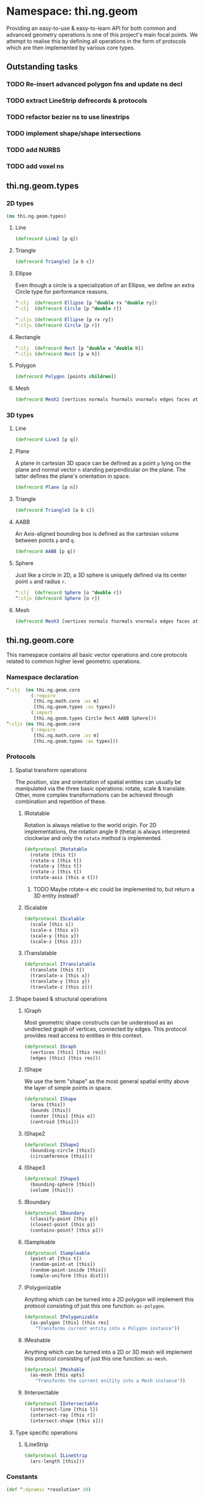 * Namespace: thi.ng.geom
  Providing an easy-to-use & easy-to-learn API for both common and
  advanced geometry operations is one of this project's main focal
  points. We attempt to realise this by defining all operations in
  the form of protocols which are then implemented by various core
  types.
** Outstanding tasks
*** TODO Re-insert advanced polygon fns and update ns decl
*** TODO extract LineStrip defrecords & protocols
*** TODO refactor bezier ns to use linestrips
*** TODO implement shape/shape intersections
*** TODO add NURBS
*** TODO add voxel ns
** thi.ng.geom.types
*** 2D types
#+BEGIN_SRC clojure :tangle babel/src-cljx/thi/ng/geom/types.cljx
  (ns thi.ng.geom.types)
#+END_SRC
**** Line
#+BEGIN_SRC clojure :tangle babel/src-cljx/thi/ng/geom/types.cljx
  (defrecord Line2 [p q])
#+END_SRC
**** Triangle
#+BEGIN_SRC clojure :tangle babel/src-cljx/thi/ng/geom/types.cljx
  (defrecord Triangle2 [a b c])
#+END_SRC
**** Ellipse
     Even though a circle is a specialization of an Ellipse, we define
     an extra Circle type for performance reasons.
#+BEGIN_SRC clojure :tangle babel/src-cljx/thi/ng/geom/types.cljx
  ^:clj  (defrecord Ellipse [p ^double rx ^double ry])
  ^:clj  (defrecord Circle [p ^double r])

  ^:cljs (defrecord Ellipse [p rx ry])
  ^:cljs (defrecord Circle [p r])
#+END_SRC
**** Rectangle
#+BEGIN_SRC clojure :tangle babel/src-cljx/thi/ng/geom/types.cljx
  ^:clj  (defrecord Rect [p ^double w ^double h])
  ^:cljs (defrecord Rect [p w h])
#+END_SRC
**** Polygon
#+BEGIN_SRC clojure :tangle babel/src-cljx/thi/ng/geom/types.cljx
  (defrecord Polygon [points children])
#+END_SRC
**** Mesh
#+BEGIN_SRC clojure :tangle babel/src-cljx/thi/ng/geom/types.cljx
  (defrecord Mesh2 [vertices normals fnormals vnormals edges faces attribs])
#+END_SRC
*** 3D types
**** Line
#+BEGIN_SRC clojure :tangle babel/src-cljx/thi/ng/geom/types.cljx
  (defrecord Line3 [p q])
#+END_SRC
**** Plane
      A plane in cartesian 3D space can be defined as a point =p=
      lying on the plane and normal vector =n= standing perpendicular
      on the plane. The latter defines the plane's orientation in space.
#+BEGIN_SRC clojure :tangle babel/src-cljx/thi/ng/geom/types.cljx
  (defrecord Plane [p n])
#+END_SRC
**** Triangle
#+BEGIN_SRC clojure :tangle babel/src-cljx/thi/ng/geom/types.cljx
  (defrecord Triangle3 [a b c])
#+END_SRC
**** AABB
      An Axis-aligned bounding box is defined as the cartesian volume
      between points =p= and =q=.
#+BEGIN_SRC clojure :tangle babel/src-cljx/thi/ng/geom/types.cljx
  (defrecord AABB [p q])
#+END_SRC
**** Sphere
      Just like a circle in 2D, a 3D sphere is uniquely defined via
      its center point =o= and radius =r=.
#+BEGIN_SRC clojure :tangle babel/src-cljx/thi/ng/geom/types.cljx
  ^:clj  (defrecord Sphere [o ^double r])
  ^:cljs (defrecord Sphere [o r])
#+END_SRC
**** Mesh
#+BEGIN_SRC clojure :tangle babel/src-cljx/thi/ng/geom/types.cljx
  (defrecord Mesh3 [vertices normals fnormals vnormals edges faces attribs])
#+END_SRC
** thi.ng.geom.core
   This namespace contains all basic vector operations and core
   protocols related to common higher level geometric operations.
*** Namespace declaration
#+BEGIN_SRC clojure :tangle babel/src-cljx/thi/ng/geom/core.cljx
  ^:clj  (ns thi.ng.geom.core
           (:require
            [thi.ng.math.core :as m]
            [thi.ng.geom.types :as types])
           (:import
            [thi.ng.geom.types Circle Rect AABB Sphere]))
  ^:cljs (ns thi.ng.geom.core
           (:require
            [thi.ng.math.core :as m]
            [thi.ng.geom.types :as types]))
#+END_SRC
*** Protocols
**** Spatial transform operations
     The position, size and orientation of spatial entities can
     usually be manipulated via the three basic operations: rotate,
     scale & translate. Other, more complex transformations can be
     achieved through combination and repetition of these.
***** IRotatable
       Rotation is always relative to the world origin. For 2D
       implementations, the rotation angle \theta (theta) is always
       interpreted clockwise and only the =rotate= method is
       implemented.
#+BEGIN_SRC clojure :tangle babel/src-cljx/thi/ng/geom/core.cljx
  (defprotocol IRotatable
    (rotate [this t])
    (rotate-x [this t])
    (rotate-y [this t])
    (rotate-z [this t])
    (rotate-axis [this a t]))
#+END_SRC
****** TODO Maybe rotate-x etc could be implemented to, but return a 3D entity instead?
***** IScalable
#+BEGIN_SRC clojure :tangle babel/src-cljx/thi/ng/geom/core.cljx
  (defprotocol IScalable
    (scale [this s])
    (scale-x [this x])
    (scale-y [this y])
    (scale-z [this z]))
#+END_SRC
***** ITranslatable
#+BEGIN_SRC clojure :tangle babel/src-cljx/thi/ng/geom/core.cljx
  (defprotocol ITranslatable
    (translate [this t])
    (translate-x [this x])
    (translate-y [this y])
    (translate-z [this z]))
#+END_SRC
**** Shape based & structural operations
***** IGraph
      Most geometric shape constructs can be understood as an
      undirected graph of vertices, connected by edges. This protocol
      provides read access to entities in this context.
#+BEGIN_SRC clojure :tangle babel/src-cljx/thi/ng/geom/core.cljx
  (defprotocol IGraph
    (vertices [this] [this res])
    (edges [this] [this res]))
#+END_SRC
***** IShape
      We use the term "shape" as the most general spatial entity
      above the layer of simple points in space.
#+BEGIN_SRC clojure :tangle babel/src-cljx/thi/ng/geom/core.cljx
  (defprotocol IShape
    (area [this])
    (bounds [this])
    (center [this] [this o])
    (centroid [this]))
#+END_SRC
***** IShape2
#+BEGIN_SRC clojure :tangle babel/src-cljx/thi/ng/geom/core.cljx
  (defprotocol IShape2
    (bounding-circle [this])
    (circumference [this]))
#+END_SRC
***** IShape3
#+BEGIN_SRC clojure :tangle babel/src-cljx/thi/ng/geom/core.cljx
  (defprotocol IShape3
    (bounding-sphere [this])
    (volume [this]))
#+END_SRC
***** IBoundary
#+BEGIN_SRC clojure :tangle babel/src-cljx/thi/ng/geom/core.cljx
  (defprotocol IBoundary
    (classify-point [this p])
    (closest-point [this p])
    (contains-point? [this p]))
#+END_SRC
***** ISampleable
#+BEGIN_SRC clojure :tangle babel/src-cljx/thi/ng/geom/core.cljx
  (defprotocol ISampleable
    (point-at [this t])
    (random-point-at [this])
    (random-point-inside [this])
    (sample-uniform [this dist]))
#+END_SRC
***** IPolygonizable
       Anything which can be turned into a 2D polygon will implement this
       protocol consisting of just this one function: =as-polygon=.
#+BEGIN_SRC clojure :tangle babel/src-cljx/thi/ng/geom/core.cljx
  (defprotocol IPolygonizable
    (as-polygon [this] [this res]
      "Transforms current entity into a Polygon instance"))
#+END_SRC
***** IMeshable
       Anything which can be turned into a 2D or 3D mesh will implement this
       protocol consisting of just this one function: =as-mesh=.
#+BEGIN_SRC clojure :tangle babel/src-cljx/thi/ng/geom/core.cljx
  (defprotocol IMeshable
    (as-mesh [this opts]
      "Transforms the current enitity into a Mesh instance"))
 #+END_SRC
***** IIntersectable
#+BEGIN_SRC clojure :tangle babel/src-cljx/thi/ng/geom/core.cljx
  (defprotocol IIntersectable
    (intersect-line [this l])
    (intersect-ray [this r])
    (intersect-shape [this s]))
#+END_SRC
**** Type specific operations
***** ILineStrip
#+BEGIN_SRC clojure :tangle babel/src-cljx/thi/ng/geom/core.cljx
  (defprotocol ILineStrip
    (arc-length [this]))
#+END_SRC
*** Constants
#+BEGIN_SRC clojure :tangle babel/src-cljx/thi/ng/geom/core.cljx
  (def ^:dynamic *resolution* 20)
#+END_SRC
*** Vector operations
**** Constructors
      The library supports 2D, 3D & 4D vectors and represents them as
      standard Clojure vector types. To simplify vector construction
      in some cases, factory functions are provided which coerce
      arguments into vectors with these rules:

      | Input         | Behavior                       | Examples call              | Example result  |
      |---------------+--------------------------------+----------------------------+-----------------|
      | Vector or Seq | select first =n= elements      | =(vec2 [1.0 2.0 3.0 4.0])= | =[1.0 2.0]=     |
      |               |                                | =(vec4 '(1.0 2.0)=         | =[1 2 0.0 1.0]= |
      | Map           | select values of =:x :y :z :w= | =(vec2 {:x 1.0 :y 2.0})=   | =[1.0 2.0]=     |
      |               |                                | =(vec3 {:x 1.0 :y 2.0})=   | =[1.0 2.0 0.0]= |
      | Single number | set all vector components      | =(vec3 1.0)=               | =[1.0 1.0 1.0]= |

#+BEGIN_SRC clojure :tangle babel/src-cljx/thi/ng/geom/core.cljx
  ^:clj  (defn type-error
           [t x] (throw (IllegalArgumentException. (str "can't create " t " from " x))))
  ^:cljs (defn type-error
           [t x] (throw (Error. (str "can't create " t " from " x))))

  (defn vec2
    ([] [0.0 0.0])
    ([x] (cond
          (sequential? x) (if (= 2 (count x))
                            (if (vector? x) x (vec x))
                            [(nth x 0 0.0) (nth x 1 0.0)])
          (number? x) [x x]
          (map? x) [(get x :x 0.0) (get x :y 0.0)]
          :default (type-error "vec2" x)))
    ([x y] [x y]))

  (defn vec3
    ([] [0.0 0.0 0.0])
    ([x] (cond
          (sequential? x) (if (= 3 (count x))
                            (if (vector? x) x (vec x))
                            [(nth x 0 0.0) (nth x 1 0.0) (nth x 2 0.0)])
          (number? x) [x x x]
          (map? x) [(get x :x 0.0) (get x :y 0.0) (get x :z 0.0)]
          :default (type-error "vec3" x)))
    ([x y] [x y 0.0])
    ([x y z] [x y z]))

  (defn vec4
    ([] [0.0 0.0 0.0 1.0])
    ([x] (cond
          (sequential? x)
          (if (= 4 (count x))
            (if (vector? x) x (vec x))
            [(nth x 0 0.0) (nth x 1 0.0) (nth x 2 0.0) (nth x 3 1.0)])
          (number? x) [x x x 1.0]
          (map? x) [(get x :x 0.0) (get x :y 0.0) (get x :z 0.0) (get x :w 1.0)]
          :default (type-error "vec4" x)))
    ([x y] [x y 0.0 1.0])
    ([x y z] [x y z 1.0])
    ([x y z w] [x y z w]))

  (defn vec2? [x] (and (sequential? x) (>= (count x) 2)))
  (defn vec3? [x] (and (sequential? x) (>= (count x) 3)))
  (defn vec4? [x] (and (sequential? x) (>= (count x) 4)))
#+END_SRC
**** Vector algebra
***** Operation builders
       Basic vector algebra operations like addition, subtraction
       (both a translation), scaling and others are implemented using
       shared higher order functions to generate their
       implementations. Each operation expects an existing vector as
       first argument, but accepts a flexible number of other
       arguments with the following behaviors. The table only shows
       the 2D case, but the behavior extends for 3D & 4D as well (with
       additional args).

       | 2nd arg       | 3rd arg       | remaining args | Behavior                           | Example call                             | Result    |
       |---------------+---------------+----------------+------------------------------------+------------------------------------------+-----------|
       | V / M / S     | n/a           | n/a            | argument cast using =vec2=         | =(add2 [1 2] [10 20])=                   | =[11 22]= |
       |               |               |                |                                    | =(add2 [1 2] '(10 20 30))=               | =[11 22]= |
       |               |               |                |                                    | =(add2 [1 2] {:x 10})=                   | =[11 2]=  |
       | N             | n/a           | n/a            | argument cast using =vec2=         | =(add2 [1 2] 10)=                        | =[11 12]= |
       | N             | N             | n/a            | arguments interpreted as XY coords | =(add2 [1 2] 10 20)=                     | =[11 22]= |
       | V / M / S     | V / M / S     | n/a            | each argument cast using =vec2=    | =(add2 [1 2] '(10 20) {:x 30 :y 40})=    | =[41 62]= |
       | V / M / S / N | V / M / S / N | V / M / S / N  | each argument cast using =vec2=    | =(add2 [1 2] 10 '(20 30) {:x 40 :y 50})= | =[71 92]= |

       *Table legend:* (N)mber, (M)ap, (S)eq, (V)ector

#+BEGIN_SRC clojure :tangle babel/src-cljx/thi/ng/geom/core.cljx
  (defn- vecop2
    [f]
    (fn
      ([v w]
         (let [w (vec2 w)]
           [(f (nth v 0) (w 0)) (f (nth v 1) (w 1))]))
      ([v x y]
         (if (number? x)
           [(f (nth v 0) x) (f (nth v 1) y)]
           (let [x (vec2 x) y (vec2 y)]
             [(f (f (nth v 0) (x 0)) (y 0))
              (f (f (nth v 1) (x 1)) (y 1))])))
      ([a b c & more]
         (vec2 (apply map f (map vec2 (concat [a b c] more)))))))

  (defn- vecop3
    [f]
    (fn
      ([v w]
         (let [w (vec3 w)]
           [(f (nth v 0) (w 0)) (f (nth v 1) (w 1)) (f (nth v 2) (w 2))]))
      ([v x y z]
         (if (number? x)
           [(f (nth v 0) x) (f (nth v 1) y) (f (nth v 2) z)]
           (let [x (vec3 x) y (vec3 y) z (vec3 z)]
             [(f (f (f (nth v 0) (x 0)) (y 0)) (z 0))
              (f (f (f (nth v 1) (x 1)) (y 1)) (z 1))
              (f (f (f (nth v 2) (x 2)) (y 2)) (z 2))])))
      ([a b c d & more]
         (vec3 (apply map f (map vec3 (concat [a b c d] more)))))))

  (defn- vecop4
    [f]
    (fn
      ([v w]
         (let [w (vec4 w)]
           [(f (nth v 0) (w 0)) (f (nth v 1) (w 1)) (f (nth v 2) (w 2)) (f (nth v 3) (w 3))]))
      ([v x y z w]
         (if (number? x)
           [(f (nth v 0) x) (f (nth v 1) y) (f (nth v 2) z) (f (nth v 3) w)]
           (let [x (vec4 x) y (vec4 y) z (vec4 z) w (vec4 w)]
             [(f (f (f (f (nth v 0) (x 0)) (y 0)) (z 0)) (w 0))
              (f (f (f (f (nth v 1) (x 1)) (y 1)) (z 1)) (w 1))
              (f (f (f (f (nth v 2) (x 2)) (y 2)) (z 2)) (w 2))
              (f (f (f (f (nth v 3) (x 3)) (y 3)) (z 3)) (w 3))])))
      ([a b c d e & more]
         (vec4 (apply map f (map vec4 (concat [a b c d e] more)))))))
#+END_SRC
***** Implementation
       With these function generators in place, we can implement
       various algebra operators like this:
#+BEGIN_SRC clojure :tangle babel/src-cljx/thi/ng/geom/core.cljx
  (def add2   (vecop2 +))
  (def sub2   (vecop2 -))
  (def scale2 (vecop2 *))

  (def add3   (vecop3 +))
  (def sub3   (vecop3 -))
  (def scale3 (vecop3 *))

  (def add4   (vecop4 +))
  (def sub4   (vecop4 -))
  (def scale4 (vecop4 *))

  (defn fma2 [a b c] (add2 (scale2 a b) c))
  (defn fma3 [a b c] (add3 (scale3 a b) c))
  (defn fma4 [a b c] (add4 (scale4 a b) c))
#+END_SRC
***** Absolute vectors & inversion
#+BEGIN_SRC clojure :tangle babel/src-cljx/thi/ng/geom/core.cljx
  (defn abs2 [[x y]] [(m/abs x) (m/abs y)])
  (defn abs3 [[x y z]] [(m/abs x) (m/abs y) (m/abs z)])
  (defn abs4 [[x y z w]] [(m/abs x) (m/abs y) (m/abs z) (m/abs w)])

  (defn invert2 [[x y]] [(- x) (- y)])
  (defn invert3 [[x y z]] [(- x) (- y) (- z)])
  (defn invert4 [[x y z w]] [(- x) (- y) (- z) (- w)])
#+END_SRC
***** Magnitude & distance calculations
      All of the following operations can operate both on arguments
      given as vector or individual vector coordinates.
#+BEGIN_SRC clojure :tangle babel/src-cljx/thi/ng/geom/core.cljx
  (defn mag2-squared
    ([[x y]] (+ (* x x) (* y y)))
    ([x y] (+ (* x x) (* y y))))

  (defn mag3-squared
    ([[x y z]] (+ (+ (* x x) (* y y)) (* z z)))
    ([x y z] (+ (+ (* x x) (* y y)) (* z z))))

  (defn mag4-squared
    ([[x y z w]] (+ (+ (+ (* x x) (* y y)) (* z z)) (* w w)))
    ([x y z w] (+ (+ (+ (* x x) (* y y)) (* z z)) (* w w))))

  (defn mag2
    ([v] (Math/sqrt (mag2-squared v)))
    ([x y] (Math/sqrt (mag2-squared x y))))

  (defn mag3
    ([v] (Math/sqrt (mag3-squared v)))
    ([x y z] (Math/sqrt (mag3-squared x y z))))

  (defn mag4
    ([v] (Math/sqrt (mag4-squared v)))
    ([x y z w] (Math/sqrt (mag4-squared x y z w))))

  (defn dist2
    ([p q] (mag2 (sub2 p q)))
    ([px py qx qy] (mag2 (- px qx) (- py qy))))

  (defn dist3
    ([p q] (mag3 (sub3 p q)))
    ([px py pz qx qy qz] (mag3 (- px qx) (- py qy) (- pz qz))))

  (defn dist4
    ([p q] (mag4 (sub4 p q)))
    ([px py pz pw qx qy qz qw] (mag4 (- px qx) (- py qy) (- pz qz) (- pw qw))))

  (defn dist2-squared
    ([p q] (mag2-squared (sub2 p q)))
    ([px py qx qy] (mag2-squared (- px qx) (- py qy))))

  (defn dist3-squared
    ([p q] (mag3-squared (sub3 p q)))
    ([px py pz qx qy qz] (mag3-squared (- px qx) (- py qy) (- pz qz))))

  (defn dist4-squared
    ([p q] (mag4-squared (sub4 p q)))
    ([px py pz pw qx qy qz qw] (mag4-squared (- px qx) (- py qy) (- pz qz) (- pw qw))))
#+END_SRC
***** Normalization & limitation
       All =normalize= functions take an optional argument to normalize
       a vector to a given length, rather than the default length of
       1.0. The =limit= functions constrain a vector to a given maximum
       length. The =min= / =max= functions constrain a vector on a
       component basis and are implemented using the HOF
       [[Operation builders][function builders]] defined earlier.

#+BEGIN_SRC clojure :tangle babel/src-cljx/thi/ng/geom/core.cljx
  (defn normalize2
    ([[x y :as p]]
       (let [m (mag2 p)]
         (if (pos? m) [(/ x m) (/ y m)] p)))
    ([[x y :as p] n]
       (let [m (mag2 p)]
         (if (pos? m) (let [m (/ n m)] [(* x m) (* y m)]) p))))

  (defn normalize3
    ([[x y z :as p]]
       (let [m (mag3 p)]
         (if (pos? m) [(/ x m) (/ y m) (/ z m)] p)))
    ([[x y z :as p] n]
       (let [m (mag3 p)]
         (if (pos? m) (let [m (/ n m)] [(* x m) (* y m) (* z m)]) p))))

  (defn normalize4
    ([[x y z w :as p]]
       (let [m (mag4 p)]
         (if (pos? m) [(/ x m) (/ y m) (/ z m) (/ w m)] p)))
    ([[x y z w :as p] n]
       (let [m (mag4 p)]
         (if (pos? m) (let [m (/ n m)] [(* x m) (* y m) (* z m) (* w m)]) p))))

  (defn limit2
    [v len]
    (if (> (mag2-squared v) (* len len)) (normalize2 v len) v))

  (defn limit3
    [v len]
    (if (> (mag3-squared v) (* len len)) (normalize3 v len) v))

  (defn limit4
    [v len]
    (if (> (mag4-squared v) (* len len)) (normalize4 v len) v))

  (def min2 (vecop2 min))
  (def max2 (vecop2 max))

  (def min3 (vecop3 min))
  (def max3 (vecop3 max))

  (def min4 (vecop4 min))
  (def max4 (vecop4 max))
#+END_SRC
***** Cross product & dot product
#+BEGIN_SRC clojure :tangle babel/src-cljx/thi/ng/geom/core.cljx
  (defn cross2
    [[px py] [qx qy]] (- (* px qy) (* py qx)))

  (defn cross3
    [[px py pz] [qx qy qz]]
    [(- (* py qz) (* qy pz)) (- (* pz qx) (* qz px)) (- (* px qy) (* qx py))])

  (defn dot2
    ([[px py] [qx qy]] (+ (* px qx) (* py qy)))
    ([px py qx qy] (+ (* px qx) (* py qy))))

  (defn dot3
    ([[px py pz] [qx qy qz]] (+ (+ (* px qx) (* py qy)) (* pz qz)))
    ([px py pz qx qy qz] (+ (+ (* px qx) (* py qy)) (* pz qz))))

  (defn dot4
    ([[px py pz pw] [qx qy qz qw]] (+ (+ (+ (* px qx) (* py qy)) (* pz qz)) (* pw qw)))
    ([px py pz pw qx qy qz qw] (+ (+ (+ (* px qx) (* py qy)) (* pz qz)) (* pw qw))))
#+END_SRC

***** Interpolation
#+BEGIN_SRC clojure :tangle babel/src-cljx/thi/ng/geom/core.cljx
  (defn mid2
    [[px py] [qx qy]] [(* 0.5 (+ px qx)) (* 0.5 (+ py qy))])

  (defn mid3
    [[px py pz] [qx qy qz]]
    [(* 0.5 (+ px qx)) (* 0.5 (+ py qy)) (* 0.5 (+ pz qz))])

  (defn mid4
    [[px py pz pw] [qx qy qz qw]]
    [(* 0.5 (+ px qx)) (* 0.5 (+ py qy)) (* 0.5 (+ pz qz)) (* 0.5 (+ pw qw))])

  (defn mix2
    ([[px py] [qx qy] t] [(m/mix px qx t) (m/mix py qy t)])
    ([px py qx qy t] [(m/mix px qx t) (m/mix py qy t)]))

  (defn mix3
    ([[px py pz] [qx qy qz] t]
       [(m/mix px qx t) (m/mix py qy t) (m/mix pz qz t)])
    ([px py pz qx qy qz t]
       [(m/mix px qx t) (m/mix py qy t) (m/mix pz qz t)]))

  (defn mix4
    ([[px py pz pw] [qx qy qz qw] t]
       [(m/mix px qx t) (m/mix py qy t) (m/mix pz qz t) (m/mix pw qw t)])
    ([px py pz pw qx qy qz qw t]
       [(m/mix px qx t) (m/mix py qy t) (m/mix pz qz t) (m/mix pw qw t)]))
#+END_SRC
***** Random vectors
#+BEGIN_SRC clojure :tangle babel/src-cljx/thi/ng/geom/core.cljx
  (defn randvec2
    ([] (normalize2 [(m/randnorm) (m/randnorm)]))
    ([n] (normalize2 [(m/randnorm) (m/randnorm)] n)))

  (defn randvec3
    ([] (normalize3 [(m/randnorm) (m/randnorm) (m/randnorm)]))
    ([n] (normalize3 [(m/randnorm) (m/randnorm) (m/randnorm)] n)))

  (defn randvec4
    ([] (normalize4 [(m/randnorm) (m/randnorm) (m/randnorm) (m/randnorm)]))
    ([n] (normalize4 [(m/randnorm) (m/randnorm) (m/randnorm) (m/randnorm)] n)))
#+END_SRC
***** Angles, heading, reflection
#+BEGIN_SRC clojure :tangle babel/src-cljx/thi/ng/geom/core.cljx
  (defn perpendicular2
    [[x y]] [(- y) x])

  (defn heading2
    [[x y]]
    (let [t (Math/atan2 y x)]
      (if (neg? t) (+ m/TWO_PI t) t)))

  (defn slope2
    [[x y]] (/ y x))

  (defn angle-between2
    [p q]
    (let [t (- (heading2 q) (heading2 p))]
      (if (neg? t) (+ m/TWO_PI t) t)))

  (defn reflect2
    [[x y :as v] [rx ry :as r]]
    (let [d (* (dot2 v r) 2.0)]
      [(- (* rx d) x) (- (* ry d) y)]))

  (defn reflect3
    [[x y z :as v] [rx ry rz :as r]]
    (let [d (* (dot3 v r) 2.0)]
      [(- (* rx d) x) (- (* ry d) y) (- (* rz d) z)]))
#+END_SRC
***** Rotation
#+BEGIN_SRC clojure :tangle babel/src-cljx/thi/ng/geom/core.cljx
  (defn rotate2
    [[x y] theta]
    (let [c (Math/cos theta) s (Math/sin theta)]
      [(- (* x c) (* y s)) (+ (* x s) (* y c))]))
#+END_SRC
***** Translation
#+BEGIN_SRC clojure :tangle babel/src-cljx/thi/ng/geom/core.cljx
  (defn translate2
    ([t points] (let [t (vec2 t)] (map #(add2 % t) points)))
    ([t p & more] (translate2 t (cons p more))))

  (defn translate3
    ([t points] (let [t (vec3 t)] (map #(add3 % t) points)))
    ([t p & more] (translate3 t (cons p more))))

  (defn translate4
    ([t points] (let [t (vec4 t)] (map #(add4 % t) points)))
    ([t p & more] (translate4 t (cons p more))))
#+END_SRC
***** Polar & spherical coordinates
#+BEGIN_SRC clojure :tangle babel/src-cljx/thi/ng/geom/core.cljx
  (defn polar2
    [v] [(mag2 v) (heading2 v)])

  (defn cartesian2
    [[r t]] [(* r (Math/cos t)) (* r (Math/sin t))])

  (defn cartesian3
    [[x y z]]
    (let [a (* x (Math/cos z))]
      [(* a (Math/cos y)) (* x (Math/sin z)) (* a (Math/sin y))]))

  (defn spherical3
    [[x y z]]
    (let [xx (if (m/delta= 0.0 (m/abs x))
               (if (< x 0.0) (- m/*eps*) m/*eps*) x)
          m (mag3 xx y z)
          yy (+ (Math/atan (/ z xx)) (if (< xx 0.0) m/PI 0))
          zz (Math/asin (/ y m))]
      [m yy zz]))
#+END_SRC
*** Shared functions
#+BEGIN_SRC clojure :tangle babel/src-cljx/thi/ng/geom/core.cljx
  (defn closest-point*
    [fdist lines q]
    (reduce (fn [a b]
              (if (< (fdist q a) (fdist q b)) a b))
            (map #(closest-point % q) lines)))

  (defn from-barycentric*
    [fctor fscale fadd points weights]
    (apply fadd (map (fn [p w] (fscale (fctor p) w)) points weights)))

  (defn bounding-rect*
    ([coll]
       (let [c (count coll)]
         (cond
          (> c 1) (let [p (apply min2 coll)
                        q (apply max2 coll)
                        [w h] (sub2 q p)]
                    (thi.ng.geom.types.Rect. p w h))
          (= c 1) (thi.ng.geom.types.Rect. (first coll) 0.0 0.0)
          :default nil)))
    ([p w h] (thi.ng.geom.types.Rect. p w h)))

  (defn bounding-box*
    ([coll]
       (let [cnt (count coll)]
         (cond
          (> cnt 1) (let [p (apply min3 coll)
                          q (apply max3 coll)]
                      (thi.ng.geom.types.AABB. p q))
          (= cnt 1) (thi.ng.geom.types.AABB. (first coll) [0.0 0.0 0.0])
          :default nil)))
    ([p q] (thi.ng.geom.types.AABB. p (sub3 q p))))

  (defn max-dist
    [sub mag c points]
    (->> points
         (map #(mag (sub c %)))
         (reduce max)
         (Math/sqrt)))

  (defn bounding-circle*
    [c r-or-points]
    (thi.ng.geom.types.Circle.
     c (if (coll? r-or-points)
         (max-dist sub2 mag2-squared c r-or-points)
         r-or-points)))

  (defn bounding-sphere*
    [c r-or-points]
    (thi.ng.geom.types.Sphere.
     c (if (coll? r-or-points)
         (max-dist sub3 mag3-squared c r-or-points)
         r-or-points)))
#+END_SRC
** thi.ng.geom.bezier
*** Namespace declaration
#+BEGIN_SRC clojure :tangle babel/src-cljx/thi/ng/geom/bezier.cljx
  (ns thi.ng.geom.bezier
    (:require
     [thi.ng.data.core :as d]
     [thi.ng.math.core :as m]
     [thi.ng.geom.core :as g]))
#+END_SRC
*** The Bernstein polynomial
#+BEGIN_SRC clojure :tangle babel/src-cljx/thi/ng/geom/bezier.cljx
(defn bernstein
  [t]
  (let [it (- 1.0 t) it2 (* it it) t2 (* t t)]
    [(* it it2) (* 3 (* t it2)) (* 3 (* it t2)) (* t t2)]))
#+END_SRC
*** Interpolation & curve samplings
     Applied to calculate a single point on a bezier patch, sample a patch
     at a fixed resolution and sample a continous curve from a seq of
     control points... =interpolate*= and =as-linestrip*= are
     implemented as HOF to support both 2D/3D cases. Further below
     we'll provide pre-configured implementations for each.
#+BEGIN_SRC clojure :tangle babel/src-cljx/thi/ng/geom/bezier.cljx
  (defn interpolate*
    [afn sfn]
    (fn [[a b c d] t]
      (let [[ta tb tc td] (bernstein t)]
        (-> a
            (sfn ta)
            (afn (sfn b tb))
            (afn (sfn c tc))
            (afn (sfn d td))))))

  (defn sample-segment
    [interpolate seg res]
    (for [t (range 0.0 1.0 (/ 1.0 res))]
      (interpolate seg t)))

  (defn as-linestrip*
    [interpolate]
    (fn [res include-last? points]
      (let [ls (->> points
                    (d/successive-nth 4)
                    (take-nth 3)
                    (mapcat #(sample-segment interpolate % res)))]
        (if include-last?
          (concat ls [(last points)])
          ls))))
#+END_SRC
*** Automatic curve generation
     The following two functions allow us to compute a bezier curve
     which passes through all given points and automatically computes
     the required control points.
#+BEGIN_SRC clojure :tangle babel/src-cljx/thi/ng/geom/bezier.cljx
(defn find-cpoints*
  [make-vec sub scale fma]
  (fn [tight points]
    (let [np (count points)
          invt (/ 1.0 tight)
          points (vec points)
          c1 (scale (sub (get points 2) (first points)) tight)
          [bi coeff] (reduce
                      (fn [[bi coeff] i]
                        (let [b (/ -1.0 (+ invt (peek bi)))
                              c (peek coeff)
                              p (get points (dec i))
                              q (get points (inc i))]
                          [(conj bi b)
                           (conj coeff (scale (sub q p c) (- b)))]))
                      [[0 (- tight)] [(make-vec) c1]]
                      (range 2 (dec np)))]
      (reduce
       (fn [delta i]
         (assoc delta i (fma (delta (inc i)) (bi i) (coeff i))))
       (vec (repeatedly np make-vec))
       (range (- np 2) 0 -1)))))

(defn auto-spline*
  [find-cpoints add sub]
  (fn [tight points]
    (concat
     (->> points
          (find-cpoints tight)
          (d/successive-nth 2)
          (interleave (d/successive-nth 2 points))
          (partition 2)
          (mapcat (fn [[[p q] [dp dq]]] [p (add p dp) (sub q dq)])))
     [(last points)])))
#+END_SRC
*** Concrete implementations for 2D/3D...
#+BEGIN_SRC clojure :tangle babel/src-cljx/thi/ng/geom/bezier.cljx
(def interpolate2 (interpolate* g/add2 g/scale2))
(def interpolate3 (interpolate* g/add3 g/scale3))

(def as-linestrip2 (as-linestrip* interpolate2))
(def as-linestrip3 (as-linestrip* interpolate3))

(def find-cpoints2 (find-cpoints* g/vec2 g/sub2 g/scale2 g/fma2))
(def find-cpoints3 (find-cpoints* g/vec3 g/sub3 g/scale3 g/fma3))

(def auto-spline2 (auto-spline* find-cpoints2 g/add2 g/sub2))
(def auto-spline3 (auto-spline* find-cpoints3 g/add3 g/sub3))
#+END_SRC
** thi.ng.geom.circle
*** Namespace declaration
#+BEGIN_SRC clojure :tangle babel/src-cljx/thi/ng/geom/circle.cljx
  ^:clj  (ns thi.ng.geom.circle
           (:require
            [thi.ng.data.core :as d]
            [thi.ng.math.core :as m :refer [PI TWO_PI *eps*]]
            [thi.ng.geom.core :as g :refer [*resolution*]]
            [thi.ng.geom.types :as types])
           (:import
            [thi.ng.geom.types Circle Line2 Polygon]))
  ^:cljs (ns thi.ng.geom.circle
           (:require
            [thi.ng.data.core :as d]
            [thi.ng.math.core :as m :refer [PI TWO_PI *eps*]]
            [thi.ng.geom.core :as g :refer [*resolution*]]
            [thi.ng.geom.types :as types]))
#+END_SRC
*** Constructor
#+BEGIN_SRC clojure :tangle babel/src-cljx/thi/ng/geom/circle.cljx
(defn circle
  ([] (thi.ng.geom.types.Circle. [0.0 0.0] 1.0))
  ([r] (thi.ng.geom.types.Circle. [0.0 0.0] r))
  ([p r] (thi.ng.geom.types.Circle. (g/vec2 p) r))
  ([x y r] (thi.ng.geom.types.Circle. (g/vec2 x y) r)))
#+END_SRC
*** Protocol implementations
#+BEGIN_SRC clojure :tangle babel/src-cljx/thi/ng/geom/circle.cljx
  (extend-type thi.ng.geom.types.Circle
#+END_SRC
**** IGraph
#+BEGIN_SRC clojure :tangle babel/src-cljx/thi/ng/geom/circle.cljx
  g/IGraph
  (vertices
   ([this] (g/vertices this *resolution*))
   ([this res]
      (map #(g/point-at this %) (range 0.0 1.0 (/ 1.0 res)))))
  (edges
   ([this] (g/edges this *resolution*))
   ([this res]
      (let [verts (g/vertices this res)]
        (map (fn [[p q]] (thi.ng.geom.types.Line2. p q))
             (d/successive-nth 2 (concat verts [(first verts)]))))))
#+END_SRC
**** IShape
#+BEGIN_SRC clojure :tangle babel/src-cljx/thi/ng/geom/circle.cljx
  g/IShape
  (area [{r :r}] (* (* PI r) r))
  (bounds
   [{p :p r :r}]
   (let [d (* 2 r)] (g/bounding-rect* (g/sub2 p [r r]) d d)))
  (center
   ([this] (thi.ng.geom.types.Circle. [0.0 0.0] (:r this)))
   ([this o] (thi.ng.geom.types.Circle. o (:r this))))
  (centroid [this] (:p this))
#+END_SRC
**** IShape2
#+BEGIN_SRC clojure :tangle babel/src-cljx/thi/ng/geom/circle.cljx
    g/IShape2
    (bounding-circle [this] this)
    (circumference [this] (* TWO_PI (:r this)))
#+END_SRC
**** IBoundary
#+BEGIN_SRC clojure :tangle babel/src-cljx/thi/ng/geom/circle.cljx
  g/IBoundary
  (classify-point
   [this q]
   (m/signum (- (:r this) (g/dist2 (:p this) q)) *eps*))
  (closest-point
   [{p :p r :r} q]
   (g/add2 p (g/normalize2 (g/sub2 q p) r)))
  (contains-point?
   [{p :p r :r} q]
   (<= (g/mag2-squared (g/sub2 p q)) (* r r)))
#+END_SRC
**** ISampleable
#+BEGIN_SRC clojure :tangle babel/src-cljx/thi/ng/geom/circle.cljx
  g/ISampleable
  (point-at
   [this t]
   (g/add2 (:p this) (g/cartesian2 [(:r this) (* t TWO_PI)])))
  (random-point-at
   [this] (g/point-at this (m/random)))
  (random-point-inside
   [this]
   (g/add2 (:p this) (g/scale2 (g/randvec2) (m/random (:r this)))))
  (sample-uniform [this dist]) ;; TODO
#+END_SRC
**** IPolygonizable
#+BEGIN_SRC clojure :tangle babel/src-cljx/thi/ng/geom/circle.cljx
  g/IPolygonizable
  (as-polygon
   ([this] (g/as-polygon this *resolution*))
   ([this res] (thi.ng.geom.types.Polygon. (vec (g/vertices this res)) [])))
#+END_SRC
**** End of implementations
#+BEGIN_SRC clojure :tangle babel/src-cljx/thi/ng/geom/circle.cljx
  )
#+END_SRC
*** Type specific functions
#+BEGIN_SRC clojure :tangle babel/src-cljx/thi/ng/geom/circle.cljx
  (defn intersect-circle
    [{p :p r1 :r} {q :p r2 :r}]
    (let [delta (g/sub2 q p)
          d (g/mag2 delta)]
      (if (and (<= d (+ r1 r2)) (>= d (m/abs (- r1 r2))))
        (let [a (/ (+ (- (* r1 r1) (* r2 r2)) (* d d)) (* 2 d))
              invd (/ 1.0 d)
              p (g/add2 p (g/scale2 delta (* a invd)))
              h (Math/sqrt (- (* r1 r1) (* a a)))
              perp (g/scale2 (g/perpendicular2 delta) (* h invd))]
          [(g/add2 p perp) (g/sub2 p perp)]))))

  (defn tangent-points
    [{p :p :as c} q]
    (let [m (g/mid2 p q)]
      (intersect-circle c (circle m (g/dist2 m p)))))
#+END_SRC
** thi.ng.geom.line
*** Namespace declaration
#+BEGIN_SRC clojure :tangle babel/src-cljx/thi/ng/geom/line.cljx
  ^:clj  (ns thi.ng.geom.line
           (:require
            [thi.ng.data.core :as d]
            [thi.ng.math.core :as m :refer [*eps*]]
            [thi.ng.geom.core :as g]
            [thi.ng.geom.types :as types])
           (:import
            [thi.ng.geom.types Circle Line2 Line3 Polygon]))
  ^:cljs (ns thi.ng.geom.line
           (:require
            [thi.ng.data.core :as d]
            [thi.ng.math.core :as m :refer [*eps*]]
            [thi.ng.geom.core :as g]
            [thi.ng.geom.types :as types]))
#+END_SRC
*** Constructors
#+BEGIN_SRC clojure :tangle babel/src-cljx/thi/ng/geom/line.cljx
  (defn line2
    ([p q] (thi.ng.geom.types.Line2. (g/vec2 p) (g/vec2 q)))
    ([px py qx qy] (thi.ng.geom.types.Line2. (g/vec2 px py) (g/vec2 qx qy))))

  (defn line3
    ([p q] (thi.ng.geom.types.Line3. (g/vec3 p) (g/vec3 q)))
    ([px py qx qy] (thi.ng.geom.types.Line3. (g/vec3 px py) (g/vec3 qx qy)))
    ([px py pz qx qy qz] (thi.ng.geom.types.Line3. (g/vec3 px py pz) (g/vec3 qx qy qz))))
#+END_SRC
*** Shared helper functions
    This function is going to be used for both 2D/3D implementations:
#+BEGIN_SRC clojure :tangle babel/src-cljx/thi/ng/geom/line.cljx
  (defn closest-point-coeff
    [fsub fdot fmag p a b]
    (let [d (fsub b a)] (/ (fdot (fsub p a) d) (fmag d))))

  (defn as-linestrip
    [mix a b res include-b?]
    (let [ls (for [t (range 0 1.0 (/ 1.0 res))] (mix a b t))]
      (if include-b? (concat ls [b]) ls)))

  (defn arc-length
    [mag points]
    (->> points
         (d/successive-nth 2)
         (map #(mag (% 0) (% 1)))
         (reductions + 0)
         (vec)))

  (defn sample-uniform*
    [mix mag step include-last? points]
    (let [idx (arc-length mag points)
          total (peek idx)
          delta (/ step total)
          samples (loop [t 0.0 i 1 acc []]
                    (if (< t 1.0)
                      (let [ct (* t total)
                            i (loop [i i] (if (>= ct (idx i)) (recur (inc i)) i))
                            p (nth points (dec i))
                            q (nth points i)
                            pi (idx (dec i))
                            frac (/ (- ct pi) (- (idx i) pi))]
                        (recur (+ t delta) i (conj acc (mix p q frac))))
                      acc))]
      (if include-last?
        (conj samples (last points))
        samples)))
#+END_SRC
*** Line2
**** Protocol implementations
#+BEGIN_SRC clojure :tangle babel/src-cljx/thi/ng/geom/line.cljx
  (extend-type thi.ng.geom.types.Line2
#+END_SRC
***** IGraph
#+BEGIN_SRC clojure :tangle babel/src-cljx/thi/ng/geom/line.cljx
  g/IGraph
  (vertices [this] [(:p this) (:q this)])
  (edges [this] [this])
#+END_SRC
***** IShape
#+BEGIN_SRC clojure :tangle babel/src-cljx/thi/ng/geom/line.cljx
  g/IShape
  (area [this] 0)
  (bounds
   [this] (g/bounding-rect* [(:p this) (:q this)]))
  (center
   ([{p :p q :q}]
      (let [c (g/mid2 p q)] (thi.ng.geom.types.Line2. (g/sub2 p c) (g/sub2 q c))))
   ([{p :p q :q} o]
      (let [c (g/sub2 o (g/mid2 p q))] (thi.ng.geom.types.Line2. (g/add2 p c) (g/add2 q c)))))
  (centroid
   [this] (g/mid2 (:p this) (:q this)))
#+END_SRC
***** IShape2
#+BEGIN_SRC clojure :tangle babel/src-cljx/thi/ng/geom/line.cljx
  g/IShape2
  (bounding-circle
   [{p :p q :q}]
   (g/bounding-circle* (g/mid2 p q) (* 0.5 (g/dist2 p q))))
  (circumference
   [this] (* 2 (g/dist2 (:p this) (:q this))))
#+END_SRC
***** IBoundary
#+BEGIN_SRC clojure :tangle babel/src-cljx/thi/ng/geom/line.cljx
  g/IBoundary
  (classify-point
   [{p :p q :q} v]
   ;; TODO use -> macro
   (m/signum (g/dot2 (g/sub2 v p) (g/perpendicular2 (g/sub2 q p))) *eps*))
  (closest-point
   [{p :p q :q} a]
   (let [t (closest-point-coeff g/sub2 g/dot2 g/mag2-squared a p q)]
     (cond
      (<= t 0.0) p
      (> t 1.0) q
      :default (g/mix2 p q t))))
  (contains-point?
   [this p] (= (g/closest-point this p) p))
#+END_SRC
***** ISampleable
#+BEGIN_SRC clojure :tangle babel/src-cljx/thi/ng/geom/line.cljx
  g/ISampleable
  (point-at
   [this t] (g/mix2 (:p this) (:q this) t))
  (random-point-at
   [this] (g/mix2 (:p this) (:q this) (m/random)))
  (random-point-inside
   [this] (g/mix2 (:p this) (:q this) (m/random)))
  (sample-uniform
   [this dist] nil) ;; TODO
#+END_SRC
***** IIntersectable
#+BEGIN_SRC clojure :tangle babel/src-cljx/thi/ng/geom/line.cljx
  g/IIntersectable
  (intersect-line
   [{[px1 py1 :as p] :p [qx1 qy1 :as q] :q :as this}
    {[px2 py2 :as lp] :p [qx2 qy2 :as lq] :q}]
   (let [denom (- (* (- qy2 py2) (- qx1 px1)) (* (- qx2 px2) (- qy1 py1)))
         na (- (* (- qx2 px2) (- py1 py2)) (* (- qy2 py2) (- px1 px2)))
         nb (- (* (- qx1 px1) (- py1 py2)) (* (- qy1 py1) (- px1 px2)))]
     (if-not (zero? denom)
       (let [ua (/ na denom) ub (/ nb denom) ipos (g/mix2 p q ua)]
         (if (and (>= ua 0.0) (<= ua 1.0) (>= ub 0.0) (<= ub 1.0))
           {:type :intersect :p ipos :ua ua :ub ub}
           {:type :intersect-outside :p ipos :ua ua :ub ub}))
       (if (and (zero? na) (zero? nb))
         (let [ip (g/closest-point this lp)
               iq (g/closest-point this lq)]
           (if (or (m/delta= ip lp) (m/delta= iq lq))
             {:type :coincident :p ip :q iq}
             {:type :coincident-no-intersect :p ip :q iq}))
         {:type :parallel}))))
#+END_SRC
***** End of implementations
#+BEGIN_SRC clojure :tangle babel/src-cljx/thi/ng/geom/line.cljx
  )
#+END_SRC
*** Line3
**** Protocol implementations
#+BEGIN_SRC clojure :tangle babel/src-cljx/thi/ng/geom/line.cljx
  (extend-type thi.ng.geom.types.Line3
#+END_SRC
***** IGraph
#+BEGIN_SRC clojure :tangle babel/src-cljx/thi/ng/geom/line.cljx
  g/IGraph
  (vertices [this] [(:p this) (:q this)])
  (edges [this] [this])
#+END_SRC
***** IShape
#+BEGIN_SRC clojure :tangle babel/src-cljx/thi/ng/geom/line.cljx
  g/IShape
  (bounds
   [this] (thi.ng.geom.types.AABB. (:p this) (:q this)))
  (center
   ([{p :p q :q}]
      (let [c (g/mid3 p q)] (thi.ng.geom.types.Line3. (g/sub3 p c) (g/sub3 q c))))
   ([{p :p q :q} o]
      (let [c (g/sub3 o (g/mid3 p q))]
        (thi.ng.geom.types.Line3. (g/add3 p c) (g/add3 q c)))))
  (centroid
   [this] (g/mid3 (:p this) (:q this)))
#+END_SRC
***** IShape3
#+BEGIN_SRC clojure :tangle babel/src-cljx/thi/ng/geom/line.cljx
  g/IShape3
  (bounding-sphere
   [{p :p q :q}]
   (g/bounding-sphere* (g/mid3 p q) (* 0.5 (g/dist3 p q))))
  (volume [this] 0.0)
#+END_SRC
***** IBoundary
#+BEGIN_SRC clojure :tangle babel/src-cljx/thi/ng/geom/line.cljx
  g/IBoundary
  (classify-point
   [{p :p q :q} p] nil) ; TODO
  (closest-point
   [{p :p q :q} a]
   (let [t (closest-point-coeff g/sub3 g/dot3 g/mag3-squared a p q)]
     (cond
      (<= t 0.0) p
      (>= t 1.0) q
      :default (g/mix3 p q t))))
  (contains-point?
   [{p :p q :q} p] nil) ; TODO
#+END_SRC
***** ISampleable
#+BEGIN_SRC clojure :tangle babel/src-cljx/thi/ng/geom/line.cljx
  g/ISampleable
  (point-at
   [this t] (g/mix3 (:p this) (:q this) t))
  (random-point-at
   [this] (g/mix3 (:p this) (:q this) (m/random)))
  (random-point-inside
   [this] (g/mix3 (:p this) (:q this) (m/random)))
#+END_SRC
***** TODO IIntersectable
#+BEGIN_SRC clojure :tangle babel/src-cljx/thi/ng/geom/line.cljx

#+END_SRC
***** End of implementations
#+BEGIN_SRC clojure :tangle babel/src-cljx/thi/ng/geom/line.cljx
  )
#+END_SRC
** thi.ng.geom.rect
*** Namespace declaration
#+BEGIN_SRC clojure :tangle babel/src-cljx/thi/ng/geom/rect.cljx
  ^:clj  (ns thi.ng.geom.rect
           (:require
            [thi.ng.math.core :as m]
            [thi.ng.geom.core :as g]
            [thi.ng.geom.types :as types])
           (:import
            [thi.ng.geom.types Circle Line2 Polygon]))
  ^:cljs (ns thi.ng.geom.rect
           (:require
            [thi.ng.math.core :as m]
            [thi.ng.geom.core :as g]
            [thi.ng.geom.types :as types]))
#+END_SRC
*** Constructor
#+BEGIN_SRC clojure :tangle babel/src-cljx/thi/ng/geom/rect.cljx
  (defn rect
    ([] (thi.ng.geom.types.Rect. [0.0 0.0] 1.0 1.0))
    ([w] (thi.ng.geom.types.Rect. [0.0 0.0] w w))
    ([p q]
       (if (vector? p)
         (if (vector? q)
           (let [p (g/vec2 p) q (g/vec2 q)
                 [p q] [(g/min2 p q) (g/max2 p q)]
                 [w h] (g/sub2 q p)]
             (thi.ng.geom.types.Rect. p w h))
           (thi.ng.geom.types.Rect. (g/vec2 p) q q))
         (thi.ng.geom.types.Rect. [0.0 0.0] p q)))
    ([x y w]
       (if (number? x)
         (thi.ng.geom.types.Rect. (g/vec2 x y) w w)
         (thi.ng.geom.types.Rect. (g/vec2 x) y w)))
    ([x y w h] (thi.ng.geom.types.Rect. (g/vec2 x y) w h)))
#+END_SRC
*** Type specific functions
#+BEGIN_SRC clojure :tangle babel/src-cljx/thi/ng/geom/rect.cljx
  (defn union
    [{:keys[p w h]} {q :p qw :w qh :h}]
    (let [[x1 y1] (g/min2 p q)
          x2 (max (+ (p 0) w) (+ (q 0) qw))
          y2 (max (+ (p 1) h) (+ (q 1) qh))
          w (- x2 x1)
          h (- y2 y1)]
      (thi.ng.geom.types.Rect. [x1 y1] w h)))

  (defn map-uv
    [{:keys[p w h]} [qx qy]]
    [(/ (- qx (p 0)) w) (/ (- qy (p 1)) h)])

  (defn unmap-uv
    [{:keys[p w h]} [qx qy]]
    [(+ (* qx w) (p 0)) (+ (* qy h) (p 1))])

  (defn left [r] ((:p r) 0))
  (defn right [r] (+ ((:p r) 0) (:w r)))
  (defn top [r] ((:p r) 1))
  (defn bottom [r] (+ ((:p r) 1) (:h r)))
  (defn bottom-right [r] (g/add2 (:p r) [(:w r) (:h r)]))

  (defn rects-intersect?
    [{[px py] :p w :w h :h} {[qx qy] :p w2 :w h2 :h}]
    (not (or (> px (+ qx w2)) (> qx (+ px w)) (> py (+ qy h2)) (> qy (+ py h)))))

  (defn intersect-circle
    [{w :w h :h :as r} {c :p radius :r}]
    (let [p (g/centroid r)
          [dx dy :as d] (g/abs2 (g/sub2 c p))
          w (* w 0.5) h (* h 0.5)]
      (if (and (<= dx (+ w radius))
               (<= dy (+ h radius)))
        (if (or (<= dx w) (<= dy h))
          true
          (<= (g/mag2-squared (g/sub2 d [w h])) (* radius radius)))
        false)))
#+END_SRC
*** Protocol implementations
#+BEGIN_SRC clojure :tangle babel/src-cljx/thi/ng/geom/rect.cljx
  (extend-type thi.ng.geom.types.Rect
#+END_SRC
**** IGraph
#+BEGIN_SRC clojure :tangle babel/src-cljx/thi/ng/geom/rect.cljx
  g/IGraph
  (vertices
   [{[x y :as p] :p w :w h :h}]
   (let [r (+ x w) b (+ y h)] [p [r y] [r b] [x b]]))
  (edges
   [{[x y :as p] :p w :w h :h}]
   (let [r (+ x w) b (+ y h)]
     [(thi.ng.geom.types.Line2. p [r y]) (thi.ng.geom.types.Line2. [r y] [r b])
      (thi.ng.geom.types.Line2. [r b] [x b]) (thi.ng.geom.types.Line2. [x b] p)]))
#+END_SRC
**** IShape
#+BEGIN_SRC clojure :tangle babel/src-cljx/thi/ng/geom/rect.cljx
  g/IShape
  (area
   [this] (* (:w this) (:h this)))
  (bounds[this] this)
  (center
   ([{w :w h :h}]
      (let [w2 (* w 0.5) h2 (* h 0.5)]
        (thi.ng.geom.types.Rect. [(- w2) (- h2)] w h)))
   ([{w :w h :h} o]
      (let [t [(* w 0.5) (* h 0.5)]]
        (thi.ng.geom.types.Rect. (g/sub2 o t) w h))))
  (centroid
   [{p :p :as this}] (g/mid2 p (g/add2 p [(:w this) (:h this)])))
#+END_SRC
**** IShape2
#+BEGIN_SRC clojure :tangle babel/src-cljx/thi/ng/geom/rect.cljx
  g/IShape2
  (bounding-circle
   [this]
   (let [c (g/centroid this)]
     (g/bounding-circle* c (g/dist2 c (:p this)))))
  (circumference
   [this] (* 2 (+ (:w this) (:h this))))
#+END_SRC
**** IBoundary
#+BEGIN_SRC clojure :tangle babel/src-cljx/thi/ng/geom/rect.cljx
  g/IBoundary
  (classify-point
   [this q]
   (reduce min (map #(g/classify-point % q) (g/edges this))))
  (closest-point
   [this q]
   (g/closest-point* g/dist2-squared (g/edges this) q))
  (contains-point?
   [{[px py] :p w :w h :h} [x y]]
   (and (m/in-range? 0.0 w (- x px)) (m/in-range? 0.0 h (- y py))))
#+END_SRC
**** ISampleable
#+BEGIN_SRC clojure :tangle babel/src-cljx/thi/ng/geom/rect.cljx
  g/ISampleable
  (point-at [this t] nil) ; TODO
  (random-point-at
   [this] (g/point-at this (m/random)))
  (random-point-inside
   [this] (g/add2 (:p this) [(m/random (:w this)) (m/random (:h this))]))
#+END_SRC
**** IPolygonizable
#+BEGIN_SRC clojure :tangle babel/src-cljx/thi/ng/geom/rect.cljx
  g/IPolygonizable
  (as-polygon
   [this] (thi.ng.geom.types.Polygon. (g/vertices this) []))
#+END_SRC
**** End of implementations
#+BEGIN_SRC clojure :tangle babel/src-cljx/thi/ng/geom/rect.cljx
  )
#+END_SRC
** thi.ng.geom.polygon
*** Namespace declaration
#+BEGIN_SRC clojure :tangle babel/src-cljx/thi/ng/geom/polygon.cljx
  ^:clj  (ns thi.ng.geom.polygon
           (:require
            [thi.ng.data.core :as d]
            [thi.ng.math.core :as m :refer [PI HALF_PI *eps*]]
            [thi.ng.geom.core :as g]
            [thi.ng.geom.types :as types])
           (:import
            [thi.ng.geom.types Circle Line2 Rect Polygon]))
  ^:cljs (ns thi.ng.geom.polygon
           (:require
            [thi.ng.data.core :as d]
            [thi.ng.math.core :as m :refer [*eps*]]
            [thi.ng.geom.core :as g]
            [thi.ng.geom.types :as types]))
#+END_SRC
*** Constructor
#+BEGIN_SRC clojure :tangle babel/src-cljx/thi/ng/geom/polygon.cljx
  (defn polygon
    ([points] (thi.ng.geom.types.Polygon. (vec (map g/vec2 points)) []))
    ([p & more] (thi.ng.geom.types.Polygon. (vec (map g/vec2 (cons p more))) [])))
#+END_SRC
*** Type specific functions
#+BEGIN_SRC clojure
  ;; :tangle babel/src-cljx/thi/ng/geom/polygon.cljx
  (defn clip-convex
    [poly bounds]
    (let [verts (if (map? poly) (:points poly) (vec poly))
          verts (conj verts (first verts))
          bc (g/centroid bounds)
          ec-pos (fn [e p q] (:p (g/intersect-line e (Line2. p q))))]
      (loop [cedges (g/edges bounds) points verts clipped []]
        (if-let [ce (first cedges)]
          (let [sign (g/classify-point ce bc)
                clipped (reduce
                         (fn [clipped [p q]]
                           (if (= sign (g/classify-point ce p))
                             (if (= sign (g/classify-point ce q))
                               (conj clipped q)
                               (conj clipped (ec-pos ce p q)))
                             (if (= sign (g/classify-point ce q))
                               (conj clipped (ec-pos ce p q) q)
                               clipped)))
                         [] (d/successive-nth 2 points))
                clipped (if (and (pos? (count clipped))
                                 (not (m/delta= (first clipped) (peek clipped))))
                          (conj clipped (first clipped))
                          clipped)]
            (recur (rest cedges) clipped points))
          (polygon (butlast points))))))

  (defn delta-contains
    [points p eps]
    (some #(m/delta= p % eps) points))

  (defn crossed-edge?
    [e a b]
    (let [{t :type ua :ua} (g/intersect-line e {:p a :q b})]
      (and (= :intersect t) (m/in-range? 0.01 0.99 ua))))

  (defn tesselate
    [poly]
    (let [m (apply mesh2 (triangulate (:points poly)))
          assoc-bounds #(assoc! % %2 (g/bounding-rect* %2))
          fbounds (reduce assoc-bounds (transient {}) (:faces m))
          [m] (reduce
               (fn [[m fbounds] e]
                 (let [eb (g/bounds e)
                       faces (filter
                              (fn [[a b c :as f]]
                                (and (r/rects-intersect? eb (get fbounds f))
                                     (or (crossed-edge? e a b)
                                         (crossed-edge? e b c)
                                         (crossed-edge? e c a))))
                              (:faces m))
                       [m nf] (slice-with m e faces)
                       fbounds (reduce assoc-bounds fbounds nf)]
                   [m fbounds]))
               [m fbounds] (g/edges poly))]
      (keep-faces m #(g/contains-point? poly (centroid2* %)))))

  (defn randompoly
    [n r]
    (let [points (:points (g/as-polygon (circle r) n))]
      (polygon (map #(g/scale2 % (m/random 0.5 1.5)) points))))

  (defn h-segment
    [verts [px py :as p] pred theta ps]
    (let [[q] (reduce (fn[state [qx qy :as q]]
                        (if (pred qy py)
                          (let [d (m/abs-diff theta (g/heading2 [(- qx px) (- qy py)]))]
                            (if (< d (state 1)) [q d] state))
                          state))
                      [nil HALF_PI] ps)]
      (if q (recur (conj verts q) q pred theta (all-after q ps)) verts)))

  (defn convex-hull
    [points]
    (let [[p & more :as ps] (sort-by first (if (map? points) (:points points) points))
          rps (reverse ps)]
      (polygon
       (butlast
        (reduce
         (fn[v [pred t ps]] (h-segment v (peek v) pred t (d/all-after (peek v) ps)))
         [p] [[<= (* 1.5 PI) more] [>= 0.0 more]
              [>= HALF_PI rps] [<= PI rps]])))))
#+END_SRC
*** Protocol implementations
#+BEGIN_SRC clojure :tangle babel/src-cljx/thi/ng/geom/polygon.cljx
  (extend-type thi.ng.geom.types.Polygon
#+END_SRC
**** IGraph
#+BEGIN_SRC clojure :tangle babel/src-cljx/thi/ng/geom/polygon.cljx
  g/IGraph
  (vertices
   [this] (:points this))
  (edges
   [{points :points}]
   (map (fn [[p q]] (thi.ng.geom.types.Line2. p q))
        (d/successive-nth 2 (concat points [(first points)]))))
#+END_SRC
**** IShape
#+BEGIN_SRC clojure :tangle babel/src-cljx/thi/ng/geom/polygon.cljx
  g/IShape
  (area
   [{points :points}]
   (let [p (first points)
         [area] (reduce (fn [[a p] v] [(+ a (g/cross2 p v)) v])
                        [0.0 p] (concat (drop 1 points) [p]))]
     (* 0.5 area)))
  (bounds
   [this] (g/bounding-rect* (:points this)))
  (center
   ([this] (g/center this [0.0 0.0]))
   ([this o]
      (thi.ng.geom.types.Polygon. (vec (g/translate2 (g/sub2 o (g/centroid this)) (:points this))) [])))
  (centroid
   [{points :points :as this}]
   (let [p (first points)
         [c] (reduce
              (fn [[c p] v]
                (let [x (g/cross2 p v)]
                  [(g/add2 c (g/scale2 (g/add2 p v) x)) v]))
              [[0.0 0.0] p] (conj (subvec points 1 (count points)) p))]
     (g/scale2 c (/ 1.0 (* 6 (g/area this))))))
#+END_SRC
**** IBoundary
#+BEGIN_SRC clojure :tangle babel/src-cljx/thi/ng/geom/polygon.cljx
  g/IBoundary
  (classify-point
   [this p] nil) ; TODO
  (closest-point
   [this p] (g/closest-point* g/dist2-squared (g/edges this) p))
  (contains-point?
   [{points :points} p]
   (if (some #{p} points) true
       (let [[x y] p]
         (first
          (reduce
           (fn [[in [px py]] [vx vy]]
             (if (and (or (and (< vy y) (>= py y)) (and (< py y) (>= vy y)))
                      (< (+ vx (* (/ (- y vy) (- py vy)) (- px vx))) x))
               [(not in) [vx vy]] [in [vx vy]]))
           [false (last points)] points)))))
#+END_SRC
**** ISampleable
#+BEGIN_SRC clojure :tangle babel/src-cljx/thi/ng/geom/polygon.cljx
  g/ISampleable
  (point-at [this t] nil) ; TODO
  (random-point-at
   [this] (g/point-at this (m/random)))
  (random-point-inside [this] nil) ; TODO
#+END_SRC
**** IShape2
#+BEGIN_SRC clojure :tangle babel/src-cljx/thi/ng/geom/polygon.cljx
  g/IShape2
  (bounding-circle
   [this] (g/bounding-circle* (g/centroid this) (:points this)))
  (circumference
   [{points :points}]
   (d/apply-to-pairs + g/dist2 (concat points [(first points)])))
#+END_SRC
**** End of implementations
#+BEGIN_SRC clojure :tangle babel/src-cljx/thi/ng/geom/polygon.cljx
  )
#+END_SRC
** thi.ng.geom.triangle
*** Namespace declaration
#+BEGIN_SRC clojure :tangle babel/src-cljx/thi/ng/geom/triangle.cljx
  ^:clj  (ns thi.ng.geom.triangle
           (:require
            [thi.ng.data.core :as d]
            [thi.ng.math.core :as m :refer [PI HALF_PI THIRD SQRT3 *eps*]]
            [thi.ng.geom.core :as g]
            [thi.ng.geom.types :as types])
           (:import
            [thi.ng.geom.types Circle Line2 Line3 Rect Polygon Triangle2 Triangle3]))
  ^:cljs (ns thi.ng.geom.triangle
           (:require
            [thi.ng.data.core :as d]
            [thi.ng.math.core :as m :refer [PI HALF_PI THIRD SQRT3 *eps*]]
            [thi.ng.geom.core :as g]
            [thi.ng.geom.types :as types]))
#+END_SRC
*** Constructors
#+BEGIN_SRC clojure :tangle babel/src-cljx/thi/ng/geom/triangle.cljx
  (defn triangle2
    [a b c] (thi.ng.geom.types.Triangle2. (g/vec2 a) (g/vec2 b) (g/vec2 c)))

  (defn triangle3
    [a b c] (thi.ng.geom.types.Triangle3. (g/vec3 a) (g/vec3 b) (g/vec3 c)))

  (defn equilateral2
    ([l]
       (cond
        (map? l) (equilateral2 (:a l) (:b l))
        (sequential? l) (let [[a b] l] (equilateral2 a b))
        :default (assert false "invalid argument, only map or sequential supported"))) ;; TODO
    ([a b]
       (let [a (g/vec2 a) b (g/vec2 b)
             dir (g/sub2 a b)
             n (g/perpendicular2 dir)
             c (-> n (g/normalize2 (* (g/mag2 dir) (* SQRT3 0.5))) (g/add2 (g/mid2 a b)))]
         (triangle2 a b c)))
    ([x1 y1 x2 y2]
       (equilateral2 [x1 y1] [x2 y2])))
#+END_SRC
*** Type specific functions
#+BEGIN_SRC clojure :tangle babel/src-cljx/thi/ng/geom/triangle.cljx
  (defn centroid2*
    ([a b c] (g/scale2 (g/add2 a b c) THIRD))
    ([[a b c]] (g/scale2 (g/add2 a b c) THIRD)))

  (defn centroid3*
    ([a b c] (g/scale3 (g/add3 a b c) THIRD))
    ([[a b c]] (g/scale3 (g/add3 a b c) THIRD)))

  (defn normal3*
    ([a b c] (g/normalize3 (g/cross3 (g/sub3 b a) (g/sub3 c a))))
    ([[a b c]] (g/normalize3 (g/cross3 (g/sub3 b a) (g/sub3 c a)))))

  (defn barycentric*
    [fsub fdot fmag a b c p]
    (let [e0 (fsub c a)
          e1 (fsub b a)
          e2 (fsub p a)
          d00 (fmag e0)
          d01 (fdot e0 e1)
          d02 (fdot e0 e2)
          d11 (fmag e1)
          d12 (fdot e1 e2)
          denom (/ 1.0 (- (* d00 d11) (* d01 d01)))
          u (* denom (- (* d11 d02) (* d01 d12)))
          v (* denom (- (* d00 d12) (* d01 d02)))]
      [(- 1.0 (+ u v)) v u]))

  (defn contains-point*
    [fsub fdot fmag a b c p]
    (let [[u v w] (barycentric* fsub fdot fmag a b c p)]
      (and (>= u 0.0) (>= v 0.0) (<= w 1.0))))
#+END_SRC
*** Protocol implementations
**** Triangle2
#+BEGIN_SRC clojure :tangle babel/src-cljx/thi/ng/geom/triangle.cljx
  (extend-type thi.ng.geom.types.Triangle2
#+END_SRC
***** IGraph
#+BEGIN_SRC clojure :tangle babel/src-cljx/thi/ng/geom/triangle.cljx
  g/IGraph
  (vertices
   [this] [(:a this) (:b this) (:c this)])
  (edges
   [{a :a b :b c :c}]
   [(thi.ng.geom.types.Line2. a b) (thi.ng.geom.types.Line2. b c) (thi.ng.geom.types.Line2. c a)])
#+END_SRC
***** IShape
#+BEGIN_SRC clojure :tangle babel/src-cljx/thi/ng/geom/triangle.cljx
  g/IShape
  (area
   [t] (* 0.5 (g/cross2 (g/sub2 (:b t) (:a t)) (g/sub2 (:c t) (:a t)))))
  (bounds
   [t] (g/bounding-rect* [(:a t) (:b t) (:c t)]))
  (center
   ([t] (let [ct (g/centroid t)]
          (thi.ng.geom.types.Triangle2.
           (g/sub2 (:a t) ct) (g/sub2 (:b t) ct) (g/sub2 (:c t) ct))))
   ([t o] (let [ct (g/sub2 o (g/centroid t))]
            (thi.ng.geom.types.Triangle2.
             (g/add2 (:a t) ct) (g/add2 (:b t) ct) (g/add2 (:c t) ct)))))
  (centroid
   [t] (centroid2* (:a t) (:b t) (:c t)))
#+END_SRC
***** IShape2
#+BEGIN_SRC clojure :tangle babel/src-cljx/thi/ng/geom/triangle.cljx
  g/IShape2
  (bounding-circle
   [t] (g/bounding-circle* (g/centroid t) [(:a t) (:b t) (:c t)]))
  (circumference
   [{a :a b :b c :c}] (+ (+ (g/dist2 a b) (g/dist2 b c)) (g/dist2 c a)))
#+END_SRC
***** IBoundary
#+BEGIN_SRC clojure :tangle babel/src-cljx/thi/ng/geom/triangle.cljx
  g/IBoundary
  ;; TODO add clockwise? check, currently assumes clockwise ordering
  (classify-point
   [this p]
   (reduce min (map #(g/classify-point % p) (g/edges this))))
  (closest-point
   [this p]
   (g/closest-point* g/dist2-squared (g/edges this) p))
  (contains-point?
   [{a :a b :b c :c} p] (contains-point* g/sub2 g/dot2 g/mag2-squared a b c p))
#+END_SRC
***** ISampleable
#+BEGIN_SRC clojure :tangle babel/src-cljx/thi/ng/geom/triangle.cljx
  g/ISampleable
  (point-at [this t] nil) ; TODO
  (random-point-at
   [this] (g/point-at this (m/random)))
  (random-point-inside
   [t]
   (let [b1 (m/random)
         b2 (m/random (- 1.0 b1))
         b3 (- 1.0 (+ b1 b2))]
     (g/from-barycentric*
      g/vec2 g/scale2 g/add2
      [(:a t) (:b t) (:c t)] (shuffle [b1 b2 b3]))))
#+END_SRC
***** IPolygonizable
#+BEGIN_SRC clojure :tangle babel/src-cljx/thi/ng/geom/triangle.cljx
  g/IPolygonizable
  (as-polygon
   [t] (thi.ng.geom.types.Polygon. [(:a t) (:b t) (:c t)] []))
#+END_SRC
***** End of implementations
#+BEGIN_SRC clojure :tangle babel/src-cljx/thi/ng/geom/triangle.cljx
  )
#+END_SRC
**** Triangle3
#+BEGIN_SRC clojure :tangle babel/src-cljx/thi/ng/geom/triangle.cljx
  (extend-type thi.ng.geom.types.Triangle3
#+END_SRC
***** IGraph
#+BEGIN_SRC clojure :tangle babel/src-cljx/thi/ng/geom/triangle.cljx

#+END_SRC
***** IShape
#+BEGIN_SRC clojure :tangle babel/src-cljx/thi/ng/geom/triangle.cljx

#+END_SRC
***** IShape3
#+BEGIN_SRC clojure :tangle babel/src-cljx/thi/ng/geom/triangle.cljx

#+END_SRC
***** IBoundary
#+BEGIN_SRC clojure :tangle babel/src-cljx/thi/ng/geom/triangle.cljx

#+END_SRC
***** ISampleable
#+BEGIN_SRC clojure :tangle babel/src-cljx/thi/ng/geom/triangle.cljx

#+END_SRC
***** End of implementations
#+BEGIN_SRC clojure :tangle babel/src-cljx/thi/ng/geom/triangle.cljx
  )
#+END_SRC
